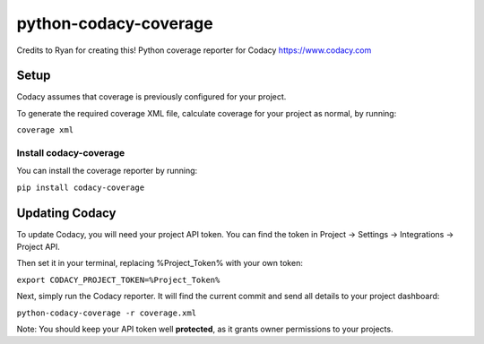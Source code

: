 python-codacy-coverage
======================

Credits to Ryan for creating this! Python coverage reporter for Codacy https://www.codacy.com

.. image:: https://api.codacy.com/project/badge/grade/3a8cf06a9db94d0ab3d55e0357bc8f9d
   :target: https://www.codacy.com/app/Codacy/python-codacy-coverage
   :alt: Codacy Badge
.. image:: https://api.codacy.com/project/badge/coverage/3a8cf06a9db94d0ab3d55e0357bc8f9d
   :target: https://www.codacy.com/app/Codacy/python-codacy-coverage
   :alt: Codacy Badge
.. image:: https://circleci.com/gh/codacy/python-codacy-coverage.png?style=shield&circle-token=:circle-token
   :target: https://circleci.com/gh/codacy/python-codacy-coverage
   :alt: Build Status
.. image:: https://badge.fury.io/py/codacy-coverage.svg
   :target: https://badge.fury.io/py/codacy-coverage
   :alt: PyPI version
   
Setup
-----

Codacy assumes that coverage is previously configured for your project.

To generate the required coverage XML file, calculate coverage for your project as normal, by running:

``coverage xml``

Install codacy-coverage
~~~~~~~~~~~~~~~~~~~~~~~

You can install the coverage reporter by running:

``pip install codacy-coverage``

Updating Codacy
---------------

To update Codacy, you will need your project API token. You can find the token in Project -> Settings -> Integrations -> Project API.

Then set it in your terminal, replacing %Project_Token% with your own token:

``export CODACY_PROJECT_TOKEN=%Project_Token%``

Next, simply run the Codacy reporter. It will find the current commit and send all details to your project dashboard:

``python-codacy-coverage -r coverage.xml``

Note: You should keep your API token well **protected**, as it grants owner permissions to your projects.
